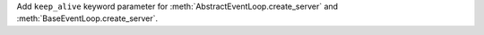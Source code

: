 Add ``keep_alive`` keyword parameter for :meth:`AbstractEventLoop.create_server` and :meth:`BaseEventLoop.create_server`.
